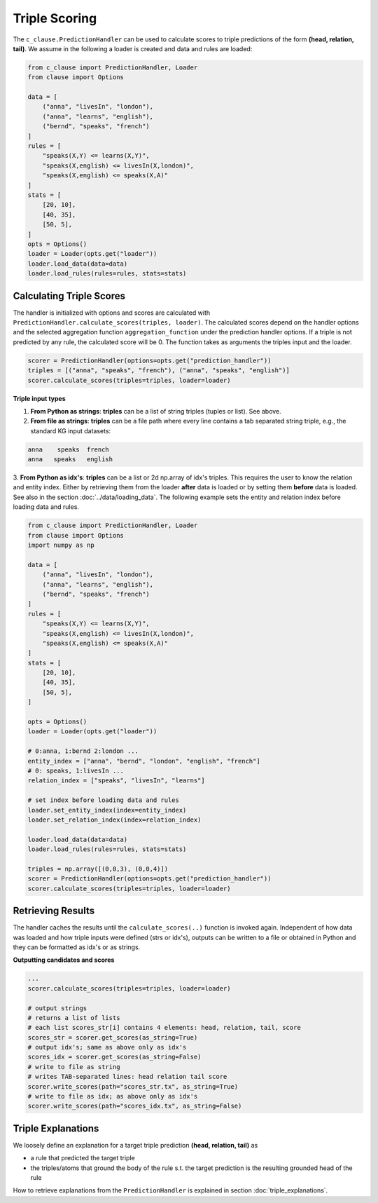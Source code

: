 
Triple Scoring
===============

The ``c_clause.PredictionHandler`` can be used to calculate scores to triple predictions of the form **(head, relation, tail)**.
We assume in the following a loader is created and data and rules are loaded:

.. code-block:: python

    from c_clause import PredictionHandler, Loader
    from clause import Options

    data = [
        ("anna", "livesIn", "london"),
        ("anna", "learns", "english"),
        ("bernd", "speaks", "french")
    ]
    rules = [
        "speaks(X,Y) <= learns(X,Y)",
        "speaks(X,english) <= livesIn(X,london)",
        "speaks(X,english) <= speaks(X,A)"
    ]
    stats = [
        [20, 10],
        [40, 35],
        [50, 5],
    ]
    opts = Options()
    loader = Loader(opts.get("loader"))
    loader.load_data(data=data)
    loader.load_rules(rules=rules, stats=stats)



Calculating Triple Scores
~~~~~~~~~~~~~~~~~~~~~~~~~~~~~
The handler is initialized with options and scores are calculated with ``PredictionHandler.calculate_scores(triples, loader)``. The calculated scores
depend on the handler options and the selected aggregation function ``aggregation_function`` under the prediction handler options.
If a triple is not predicted by any rule, the calculated score will be 0. The function takes as arguments the triples input and the loader.

.. code-block:: python

    scorer = PredictionHandler(options=opts.get("prediction_handler"))
    triples = [("anna", "speaks", "french"), ("anna", "speaks", "english")]
    scorer.calculate_scores(triples=triples, loader=loader)


**Triple input types**

1. **From Python as strings**: **triples** can be a list of string triples (tuples or list). See above.


2. **From file as strings**:  **triples** can be a file path where every line contains a tab separated string triple, e.g., the standard KG input datasets:


.. code-block:: bash

    anna    speaks  french
    anna   speaks   english


3. **From Python as idx's**: **triples** can be a list or 2d np.array of idx's triples. This requires the user to know
the relation and entity index. Either by retrieving them from the loader **after** data is loaded or by setting them **before** data is loaded. See also in the section :doc:`../data/loading_data`.
The following example sets the entity and relation index before loading data and rules.


.. code-block:: python

    from c_clause import PredictionHandler, Loader
    from clause import Options
    import numpy as np

    data = [
        ("anna", "livesIn", "london"),
        ("anna", "learns", "english"),
        ("bernd", "speaks", "french")
    ]
    rules = [
        "speaks(X,Y) <= learns(X,Y)",
        "speaks(X,english) <= livesIn(X,london)",
        "speaks(X,english) <= speaks(X,A)"
    ]
    stats = [
        [20, 10],
        [40, 35],
        [50, 5],
    ]
   
    opts = Options()
    loader = Loader(opts.get("loader"))
   
    # 0:anna, 1:bernd 2:london ...
    entity_index = ["anna", "bernd", "london", "english", "french"]
    # 0: speaks, 1:livesIn ...
    relation_index = ["speaks", "livesIn", "learns"]

    # set index before loading data and rules
    loader.set_entity_index(index=entity_index)
    loader.set_relation_index(index=relation_index)

    loader.load_data(data=data)
    loader.load_rules(rules=rules, stats=stats)

    triples = np.array([(0,0,3), (0,0,4)])
    scorer = PredictionHandler(options=opts.get("prediction_handler"))
    scorer.calculate_scores(triples=triples, loader=loader)


Retrieving Results
~~~~~~~~~~~~~~~~~~

The handler caches the results until the ``calculate_scores(..)`` function is invoked again. Independent of how data was loaded and how triple inputs were defined (strs or idx's),
outputs can be written to a file or obtained in Python and they can be formatted as idx's or as strings.

**Outputting candidates and scores**

.. code-block:: python

    ...
    scorer.calculate_scores(triples=triples, loader=loader)

    # output strings
    # returns a list of lists
    # each list scores_str[i] contains 4 elements: head, relation, tail, score
    scores_str = scorer.get_scores(as_string=True)
    # output idx's; same as above only as idx's
    scores_idx = scorer.get_scores(as_string=False)
    # write to file as string
    # writes TAB-separated lines: head relation tail score
    scorer.write_scores(path="scores_str.tx", as_string=True)
    # write to file as idx; as above only as idx's
    scorer.write_scores(path="scores_idx.tx", as_string=False)


Triple Explanations
~~~~~~~~~~~~~~~~~~~~~~~~~~~~~~
We loosely define an explanation for a target triple prediction **(head, relation, tail)** as

- a rule that predicted the target triple
- the triples/atoms that ground the body of the rule s.t. the target prediction is the resulting grounded head of the rule

How to retrieve explanations from the ``PredictionHandler`` is explained in section :doc:`triple_explanations`.









